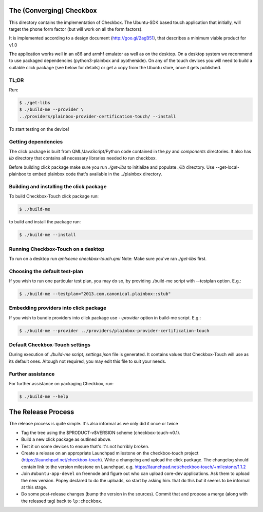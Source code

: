 The (Converging) Checkbox
=========================

This directory contains the implementation of Checkbox. The Ubuntu-SDK based
touch application that initially, will target the phone form factor (but will
work on all the form factors).

It is implemented according to a design document (http://goo.gl/2agB51),
that describes a minimum viable product for v1.0

The application works well in an x86 and armhf emulator as well as on the
desktop. On a desktop system we recommend to use packaged dependencies
(python3-plainbox and pyotherside). On any of the touch devices you will need
to build a suitable click package (see below for details) or get a copy from
the Ubuntu store, once it gets published.

TL;DR
-----

Run:

.. code-block:: bash

    $ ./get-libs
    $ ./build-me --provider \
    ../providers/plainbox-provider-certification-touch/ --install

To start testing on the device!

Getting dependencies
--------------------

The click package is built from QML/JavaScript/Python code contained in the
`py` and `components` directories. It also has `lib` directory that contains
all necessary libraries needed to run checkbox.

Before building click package make sure you run `./get-libs` to initialize and
populate `./lib` directory. Use --get-local-plainbox to embed plainbox code
that's available in the ../plainbox directory.

Building and installing the click package
-----------------------------------------

To build Checkbox-Touch click package run:

.. code-block:: bash

    $ ./build-me

to build and install the package run:

.. code-block:: bash

    $ ./build-me --install

Running Checkbox-Touch on a desktop
-----------------------------------

To run on a desktop run `qmlscene checkbox-touch.qml`
Note: Make sure you've ran `./get-libs` first.


Choosing the default test-plan
------------------------------

If you wish to run one particular test plan, you may do so, by providing
./build-me script with --testplan option. E.g.:

.. code-block:: bash

    $ ./build-me --testplan="2013.com.canonical.plainbox::stub"


Embedding providers into click package
--------------------------------------

If you wish to bundle providers into click package use `--provider` option in
build-me script. E.g.:

.. code-block:: bash

    $ ./build-me --provider ../providers/plainbox-provider-certification-touch


Default Checkbox-Touch settings
-------------------------------
During execution of `./build-me` script, `settings.json` file is generated.
It contains values that Checkbox-Touch will use as its default ones.
Altough not required, you may edit this file to suit your needs.

Further assistance
------------------

For further assistance on packaging Checkbox, run:

.. code-block:: bash

    $ ./build-me --help


The Release Process
===================

The release process is quite simple. It's also informal as we only did it once or twice

- Tag the tree using the $PRODUCT-v$VERSION scheme (checkbox-touch-v0.1).
- Build a new click package as outlined above.
- Test it on some devices to ensure that's it's not horribly broken.
- Create a release on an appropriate Launchpad milestone on the checkbox-touch
  project (https://launchpad.net/checkbox-touch). Write a changelog and upload
  the click package. The changelog should contain link to the version milestone
  on Launchpad, e.g. https://launchpad.net/checkbox-touch/+milestone/1.1.2
- Join ``#ubuntu-app-devel`` on freenode and figure out who can upload core-dev
  applications. Ask them to upload the new version. Popey declared to do the
  uploads, so start by asking him.
  that do this but it seems to be informal at this stage.
- Do some post-release changes (bump the version in the sources). Commit that
  and propose a merge (along with the released tag) back to ``lp:checkbox``.
